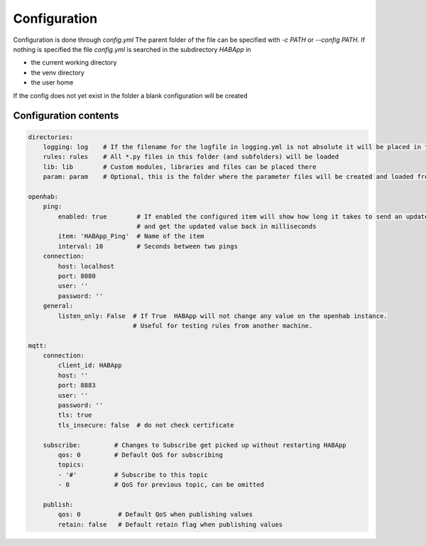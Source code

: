 

Configuration
==================================
Configuration is done through `config.yml` The parent folder of the file can be specified with `-c PATH` or `--config PATH`.
If nothing is specified the file `config.yml` is searched in the subdirectory `HABApp` in

* the current working directory
* the venv directory
* the user home

If the config does not yet exist in the folder a blank configuration will be created


Configuration contents
------------------------------
.. code-block:: yaml
    
    directories:
        logging: log    # If the filename for the logfile in logging.yml is not absolute it will be placed in this directory
        rules: rules    # All *.py files in this folder (and subfolders) will be loaded
        lib: lib        # Custom modules, libraries and files can be placed there
        param: param    # Optional, this is the folder where the parameter files will be created and loaded from
    
    openhab:
        ping:
            enabled: true        # If enabled the configured item will show how long it takes to send an update from HABApp
                                 # and get the updated value back in milliseconds
            item: 'HABApp_Ping'  # Name of the item
            interval: 10         # Seconds between two pings
        connection:
            host: localhost
            port: 8080
            user: ''
            password: ''
        general:
            listen_only: False  # If True  HABApp will not change any value on the openhab instance.
                                # Useful for testing rules from another machine.
   
    mqtt:
        connection:
            client_id: HABApp
            host: ''
            port: 8883
            user: ''
            password: ''
            tls: true
            tls_insecure: false  # do not check certificate
        
        subscribe:         # Changes to Subscribe get picked up without restarting HABApp
            qos: 0         # Default QoS for subscribing
            topics:
            - '#'          # Subscribe to this topic
            - 0            # QoS for previous topic, can be omitted
        
        publish:
            qos: 0          # Default QoS when publishing values
            retain: false   # Default retain flag when publishing values
